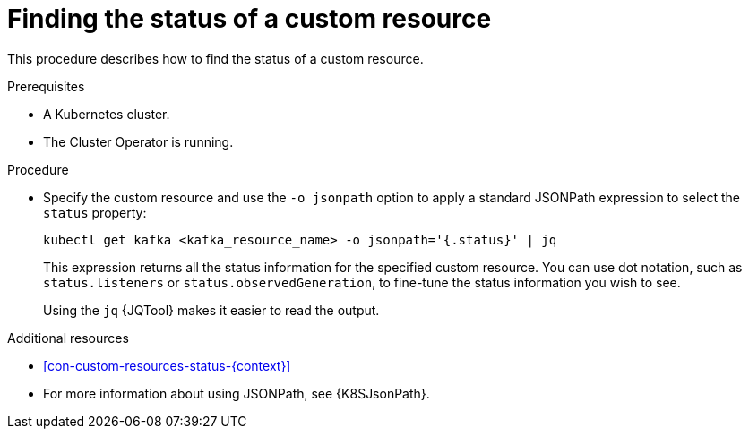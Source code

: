 // Module included in the following assembly:
//
// assembly-management-tasks.adoc

[id='proc-accessing-resource-status-{context}']
= Finding the status of a custom resource

This procedure describes how to find the status of a custom resource.

.Prerequisites

* A Kubernetes cluster.
* The Cluster Operator is running.

.Procedure

* Specify the custom resource and use the `-o jsonpath` option to apply a standard JSONPath expression to select the `status` property:
+
[source,shell,subs="+quotes,attributes"]
----
kubectl get kafka <kafka_resource_name> -o jsonpath='{.status}' | jq
----
+
This expression returns all the status information for the specified custom resource. You can use dot notation, such as `status.listeners` or `status.observedGeneration`, to fine-tune the status information you wish to see.
+
Using the `jq` {JQTool} makes it easier to read the output.

[role="_additional-resources"]
.Additional resources
* xref:con-custom-resources-status-{context}[]
* For more information about using JSONPath, see {K8SJsonPath}.
